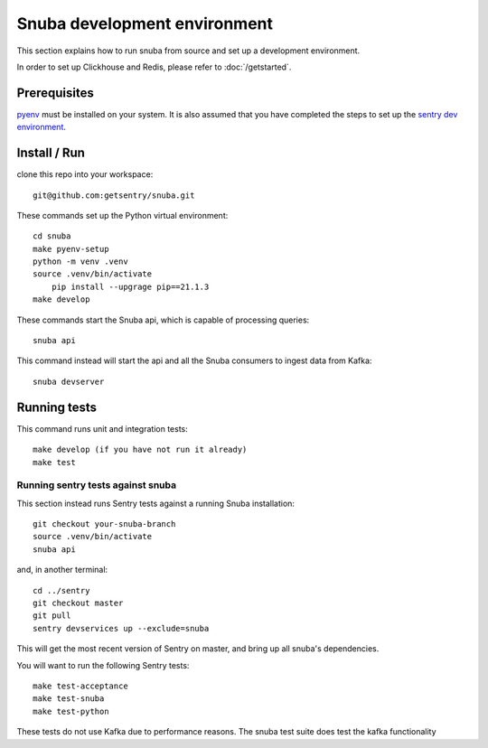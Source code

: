 =============================
Snuba development environment
=============================

This section explains how to run snuba from source and set up a development
environment.

In order to set up Clickhouse and Redis, please refer to :doc:`/getstarted`.

Prerequisites
-------------
`pyenv <https://github.com/pyenv/pyenv#installation>`_ must be installed on your system.
It is also assumed that you have completed the steps to set up the `sentry dev environment <https://develop.sentry.dev/environment/>`_.

Install / Run
-------------

clone this repo into your workspace::

    git@github.com:getsentry/snuba.git

These commands set up the Python virtual environment::

    cd snuba
    make pyenv-setup
    python -m venv .venv
    source .venv/bin/activate
	pip install --upgrage pip==21.1.3
    make develop

These commands start the Snuba api, which is capable of processing queries::

    snuba api

This command instead will start the api and all the Snuba consumers to ingest
data from Kafka::

    snuba devserver

Running tests
-------------

This command runs unit and integration tests::

    make develop (if you have not run it already)
    make test

Running sentry tests against snuba
++++++++++++++++++++++++++++++++++

This section instead runs Sentry tests against a running Snuba installation::

    git checkout your-snuba-branch
    source .venv/bin/activate
    snuba api

and, in another terminal::

    cd ../sentry
    git checkout master
    git pull
    sentry devservices up --exclude=snuba

This will get the most recent version of Sentry on master, and bring up all snuba's dependencies.

You will want to run the following Sentry tests::

    make test-acceptance
    make test-snuba
    make test-python

These tests do not use Kafka due to performance reasons. The snuba test suite does test the kafka functionality
